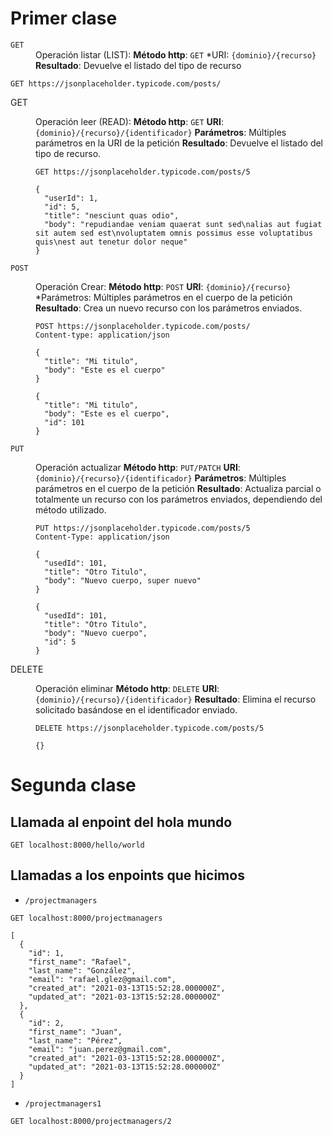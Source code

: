 * Primer clase

+ =GET= :: Operación listar (LIST):
  *Método http*: =GET=
  *URI: ={dominio}/{recurso}=
  *Resultado*: Devuelve el listado del tipo de recurso

#+begin_src http :pretty
GET https://jsonplaceholder.typicode.com/posts/
#+end_src

#+RESULTS:
#+begin_example
[
  {
    "userId": 1,
    "id": 1,
    "title": "sunt aut facere repellat provident occaecati excepturi optio reprehenderit",
    "body": "quia et suscipit\nsuscipit recusandae consequuntur expedita et cum\nreprehenderit molestiae ut ut quas totam\nnostrum rerum est autem sunt rem eveniet architecto"
  },
  {
    "userId": 1,
    "id": 2,
    "title": "qui est esse",
    "body": "est rerum tempore vitae\nsequi sint nihil reprehenderit dolor beatae ea dolores neque\nfugiat blanditiis voluptate porro vel nihil molestiae ut reiciendis\nqui aperiam non debitis possimus qui neque nisi nulla"
  },
  {
    "userId": 1,
    "id": 3,
    "title": "ea molestias quasi exercitationem repellat qui ipsa sit aut",
    "body": "et iusto sed quo iure\nvoluptatem occaecati omnis eligendi aut ad\nvoluptatem doloribus vel accusantium quis pariatur\nmolestiae porro eius odio et labore et velit aut"
  },
  {
    "userId": 1,
    "id": 4,
    "title": "eum et est occaecati",
    "body": "ullam et saepe reiciendis voluptatem adipisci\nsit amet autem assumenda provident rerum culpa\nquis hic commodi nesciunt rem tenetur doloremque ipsam iure\nquis sunt voluptatem rerum illo velit"
  },
  {
    "userId": 1,
    "id": 5,
    "title": "nesciunt quas odio",
    "body": "repudiandae veniam quaerat sunt sed\nalias aut fugiat sit autem sed est\nvoluptatem omnis possimus esse voluptatibus quis\nest aut tenetur dolor neque"
  },
  {
    "userId": 1,
    "id": 6,
    "title": "dolorem eum magni eos aperiam quia",
    "body": "ut aspernatur corporis harum nihil quis provident sequi\nmollitia nobis aliquid molestiae\nperspiciatis et ea nemo ab reprehenderit accusantium quas\nvoluptate dolores velit et doloremque molestiae"
  },
  {
    "userId": 1,
    "id": 7,
    "title": "magnam facilis autem",
    "body": "dolore placeat quibusdam ea quo vitae\nmagni quis enim qui quis quo nemo aut saepe\nquidem repellat excepturi ut quia\nsunt ut sequi eos ea sed quas"
  },
  {
    "userId": 1,
    "id": 8,
    "title": "dolorem dolore est ipsam",
    "body": "dignissimos aperiam dolorem qui eum\nfacilis quibusdam animi sint suscipit qui sint possimus cum\nquaerat magni maiores excepturi\nipsam ut commodi dolor voluptatum modi aut vitae"
  },
  {
    "userId": 1,
    "id": 9,
    "title": "nesciunt iure omnis dolorem tempora et accusantium",
    "body": "consectetur animi nesciunt iure dolore\nenim quia ad\nveniam autem ut quam aut nobis\net est aut quod aut provident voluptas autem voluptas"
  },
  {
    "userId": 1,
    "id": 10,
    "title": "optio molestias id quia eum",
    "body": "quo et expedita modi cum officia vel magni\ndoloribus qui repudiandae\nvero nisi sit\nquos veniam quod sed accusamus veritatis error"
  },
  {
    "userId": 2,
    "id": 11,
    "title": "et ea vero quia laudantium autem",
    "body": "delectus reiciendis molestiae occaecati non minima eveniet qui voluptatibus\naccusamus in eum beatae sit\nvel qui neque voluptates ut commodi qui incidunt\nut animi commodi"
  },
  {
    "userId": 2,
    "id": 12,
    "title": "in quibusdam tempore odit est dolorem",
    "body": "itaque id aut magnam\npraesentium quia et ea odit et ea voluptas et\nsapiente quia nihil amet occaecati quia id voluptatem\nincidunt ea est distinctio odio"
  },
  {
    "userId": 2,
    "id": 13,
    "title": "dolorum ut in voluptas mollitia et saepe quo animi",
    "body": "aut dicta possimus sint mollitia voluptas commodi quo doloremque\niste corrupti reiciendis voluptatem eius rerum\nsit cumque quod eligendi laborum minima\nperferendis recusandae assumenda consectetur porro architecto ipsum ipsam"
  },
  {
    "userId": 2,
    "id": 14,
    "title": "voluptatem eligendi optio",
    "body": "fuga et accusamus dolorum perferendis illo voluptas\nnon doloremque neque facere\nad qui dolorum molestiae beatae\nsed aut voluptas totam sit illum"
  },
  {
    "userId": 2,
    "id": 15,
    "title": "eveniet quod temporibus",
    "body": "reprehenderit quos placeat\nvelit minima officia dolores impedit repudiandae molestiae nam\nvoluptas recusandae quis delectus\nofficiis harum fugiat vitae"
  },
  {
    "userId": 2,
    "id": 16,
    "title": "sint suscipit perspiciatis velit dolorum rerum ipsa laboriosam odio",
    "body": "suscipit nam nisi quo aperiam aut\nasperiores eos fugit maiores voluptatibus quia\nvoluptatem quis ullam qui in alias quia est\nconsequatur magni mollitia accusamus ea nisi voluptate dicta"
  },
  {
    "userId": 2,
    "id": 17,
    "title": "fugit voluptas sed molestias voluptatem provident",
    "body": "eos voluptas et aut odit natus earum\naspernatur fuga molestiae ullam\ndeserunt ratione qui eos\nqui nihil ratione nemo velit ut aut id quo"
  },
  {
    "userId": 2,
    "id": 18,
    "title": "voluptate et itaque vero tempora molestiae",
    "body": "eveniet quo quis\nlaborum totam consequatur non dolor\nut et est repudiandae\nest voluptatem vel debitis et magnam"
  },
  {
    "userId": 2,
    "id": 19,
    "title": "adipisci placeat illum aut reiciendis qui",
    "body": "illum quis cupiditate provident sit magnam\nea sed aut omnis\nveniam maiores ullam consequatur atque\nadipisci quo iste expedita sit quos voluptas"
  },
  {
    "userId": 2,
    "id": 20,
    "title": "doloribus ad provident suscipit at",
    "body": "qui consequuntur ducimus possimus quisquam amet similique\nsuscipit porro ipsam amet\neos veritatis officiis exercitationem vel fugit aut necessitatibus totam\nomnis rerum consequatur expedita quidem cumque explicabo"
  },
  {
    "userId": 3,
    "id": 21,
    "title": "asperiores ea ipsam voluptatibus modi minima quia sint",
    "body": "repellat aliquid praesentium dolorem quo\nsed totam minus non itaque\nnihil labore molestiae sunt dolor eveniet hic recusandae veniam\ntempora et tenetur expedita sunt"
  },
  {
    "userId": 3,
    "id": 22,
    "title": "dolor sint quo a velit explicabo quia nam",
    "body": "eos qui et ipsum ipsam suscipit aut\nsed omnis non odio\nexpedita earum mollitia molestiae aut atque rem suscipit\nnam impedit esse"
  },
  {
    "userId": 3,
    "id": 23,
    "title": "maxime id vitae nihil numquam",
    "body": "veritatis unde neque eligendi\nquae quod architecto quo neque vitae\nest illo sit tempora doloremque fugit quod\net et vel beatae sequi ullam sed tenetur perspiciatis"
  },
  {
    "userId": 3,
    "id": 24,
    "title": "autem hic labore sunt dolores incidunt",
    "body": "enim et ex nulla\nomnis voluptas quia qui\nvoluptatem consequatur numquam aliquam sunt\ntotam recusandae id dignissimos aut sed asperiores deserunt"
  },
  {
    "userId": 3,
    "id": 25,
    "title": "rem alias distinctio quo quis",
    "body": "ullam consequatur ut\nomnis quis sit vel consequuntur\nipsa eligendi ipsum molestiae et omnis error nostrum\nmolestiae illo tempore quia et distinctio"
  },
  {
    "userId": 3,
    "id": 26,
    "title": "est et quae odit qui non",
    "body": "similique esse doloribus nihil accusamus\nomnis dolorem fuga consequuntur reprehenderit fugit recusandae temporibus\nperspiciatis cum ut laudantium\nomnis aut molestiae vel vero"
  },
  {
    "userId": 3,
    "id": 27,
    "title": "quasi id et eos tenetur aut quo autem",
    "body": "eum sed dolores ipsam sint possimus debitis occaecati\ndebitis qui qui et\nut placeat enim earum aut odit facilis\nconsequatur suscipit necessitatibus rerum sed inventore temporibus consequatur"
  },
  {
    "userId": 3,
    "id": 28,
    "title": "delectus ullam et corporis nulla voluptas sequi",
    "body": "non et quaerat ex quae ad maiores\nmaiores recusandae totam aut blanditiis mollitia quas illo\nut voluptatibus voluptatem\nsimilique nostrum eum"
  },
  {
    "userId": 3,
    "id": 29,
    "title": "iusto eius quod necessitatibus culpa ea",
    "body": "odit magnam ut saepe sed non qui\ntempora atque nihil\naccusamus illum doloribus illo dolor\neligendi repudiandae odit magni similique sed cum maiores"
  },
  {
    "userId": 3,
    "id": 30,
    "title": "a quo magni similique perferendis",
    "body": "alias dolor cumque\nimpedit blanditiis non eveniet odio maxime\nblanditiis amet eius quis tempora quia autem rem\na provident perspiciatis quia"
  },
  {
    "userId": 4,
    "id": 31,
    "title": "ullam ut quidem id aut vel consequuntur",
    "body": "debitis eius sed quibusdam non quis consectetur vitae\nimpedit ut qui consequatur sed aut in\nquidem sit nostrum et maiores adipisci atque\nquaerat voluptatem adipisci repudiandae"
  },
  {
    "userId": 4,
    "id": 32,
    "title": "doloremque illum aliquid sunt",
    "body": "deserunt eos nobis asperiores et hic\nest debitis repellat molestiae optio\nnihil ratione ut eos beatae quibusdam distinctio maiores\nearum voluptates et aut adipisci ea maiores voluptas maxime"
  },
  {
    "userId": 4,
    "id": 33,
    "title": "qui explicabo molestiae dolorem",
    "body": "rerum ut et numquam laborum odit est sit\nid qui sint in\nquasi tenetur tempore aperiam et quaerat qui in\nrerum officiis sequi cumque quod"
  },
  {
    "userId": 4,
    "id": 34,
    "title": "magnam ut rerum iure",
    "body": "ea velit perferendis earum ut voluptatem voluptate itaque iusto\ntotam pariatur in\nnemo voluptatem voluptatem autem magni tempora minima in\nest distinctio qui assumenda accusamus dignissimos officia nesciunt nobis"
  },
  {
    "userId": 4,
    "id": 35,
    "title": "id nihil consequatur molestias animi provident",
    "body": "nisi error delectus possimus ut eligendi vitae\nplaceat eos harum cupiditate facilis reprehenderit voluptatem beatae\nmodi ducimus quo illum voluptas eligendi\net nobis quia fugit"
  },
  {
    "userId": 4,
    "id": 36,
    "title": "fuga nam accusamus voluptas reiciendis itaque",
    "body": "ad mollitia et omnis minus architecto odit\nvoluptas doloremque maxime aut non ipsa qui alias veniam\nblanditiis culpa aut quia nihil cumque facere et occaecati\nqui aspernatur quia eaque ut aperiam inventore"
  },
  {
    "userId": 4,
    "id": 37,
    "title": "provident vel ut sit ratione est",
    "body": "debitis et eaque non officia sed nesciunt pariatur vel\nvoluptatem iste vero et ea\nnumquam aut expedita ipsum nulla in\nvoluptates omnis consequatur aut enim officiis in quam qui"
  },
  {
    "userId": 4,
    "id": 38,
    "title": "explicabo et eos deleniti nostrum ab id repellendus",
    "body": "animi esse sit aut sit nesciunt assumenda eum voluptas\nquia voluptatibus provident quia necessitatibus ea\nrerum repudiandae quia voluptatem delectus fugit aut id quia\nratione optio eos iusto veniam iure"
  },
  {
    "userId": 4,
    "id": 39,
    "title": "eos dolorem iste accusantium est eaque quam",
    "body": "corporis rerum ducimus vel eum accusantium\nmaxime aspernatur a porro possimus iste omnis\nest in deleniti asperiores fuga aut\nvoluptas sapiente vel dolore minus voluptatem incidunt ex"
  },
  {
    "userId": 4,
    "id": 40,
    "title": "enim quo cumque",
    "body": "ut voluptatum aliquid illo tenetur nemo sequi quo facilis\nipsum rem optio mollitia quas\nvoluptatem eum voluptas qui\nunde omnis voluptatem iure quasi maxime voluptas nam"
  },
  {
    "userId": 5,
    "id": 41,
    "title": "non est facere",
    "body": "molestias id nostrum\nexcepturi molestiae dolore omnis repellendus quaerat saepe\nconsectetur iste quaerat tenetur asperiores accusamus ex ut\nnam quidem est ducimus sunt debitis saepe"
  },
  {
    "userId": 5,
    "id": 42,
    "title": "commodi ullam sint et excepturi error explicabo praesentium voluptas",
    "body": "odio fugit voluptatum ducimus earum autem est incidunt voluptatem\nodit reiciendis aliquam sunt sequi nulla dolorem\nnon facere repellendus voluptates quia\nratione harum vitae ut"
  },
  {
    "userId": 5,
    "id": 43,
    "title": "eligendi iste nostrum consequuntur adipisci praesentium sit beatae perferendis",
    "body": "similique fugit est\nillum et dolorum harum et voluptate eaque quidem\nexercitationem quos nam commodi possimus cum odio nihil nulla\ndolorum exercitationem magnam ex et a et distinctio debitis"
  },
  {
    "userId": 5,
    "id": 44,
    "title": "optio dolor molestias sit",
    "body": "temporibus est consectetur dolore\net libero debitis vel velit laboriosam quia\nipsum quibusdam qui itaque fuga rem aut\nea et iure quam sed maxime ut distinctio quae"
  },
  {
    "userId": 5,
    "id": 45,
    "title": "ut numquam possimus omnis eius suscipit laudantium iure",
    "body": "est natus reiciendis nihil possimus aut provident\nex et dolor\nrepellat pariatur est\nnobis rerum repellendus dolorem autem"
  },
  {
    "userId": 5,
    "id": 46,
    "title": "aut quo modi neque nostrum ducimus",
    "body": "voluptatem quisquam iste\nvoluptatibus natus officiis facilis dolorem\nquis quas ipsam\nvel et voluptatum in aliquid"
  },
  {
    "userId": 5,
    "id": 47,
    "title": "quibusdam cumque rem aut deserunt",
    "body": "voluptatem assumenda ut qui ut cupiditate aut impedit veniam\noccaecati nemo illum voluptatem laudantium\nmolestiae beatae rerum ea iure soluta nostrum\neligendi et voluptate"
  },
  {
    "userId": 5,
    "id": 48,
    "title": "ut voluptatem illum ea doloribus itaque eos",
    "body": "voluptates quo voluptatem facilis iure occaecati\nvel assumenda rerum officia et\nillum perspiciatis ab deleniti\nlaudantium repellat ad ut et autem reprehenderit"
  },
  {
    "userId": 5,
    "id": 49,
    "title": "laborum non sunt aut ut assumenda perspiciatis voluptas",
    "body": "inventore ab sint\nnatus fugit id nulla sequi architecto nihil quaerat\neos tenetur in in eum veritatis non\nquibusdam officiis aspernatur cumque aut commodi aut"
  },
  {
    "userId": 5,
    "id": 50,
    "title": "repellendus qui recusandae incidunt voluptates tenetur qui omnis exercitationem",
    "body": "error suscipit maxime adipisci consequuntur recusandae\nvoluptas eligendi et est et voluptates\nquia distinctio ab amet quaerat molestiae et vitae\nadipisci impedit sequi nesciunt quis consectetur"
  },
  {
    "userId": 6,
    "id": 51,
    "title": "soluta aliquam aperiam consequatur illo quis voluptas",
    "body": "sunt dolores aut doloribus\ndolore doloribus voluptates tempora et\ndoloremque et quo\ncum asperiores sit consectetur dolorem"
  },
  {
    "userId": 6,
    "id": 52,
    "title": "qui enim et consequuntur quia animi quis voluptate quibusdam",
    "body": "iusto est quibusdam fuga quas quaerat molestias\na enim ut sit accusamus enim\ntemporibus iusto accusantium provident architecto\nsoluta esse reprehenderit qui laborum"
  },
  {
    "userId": 6,
    "id": 53,
    "title": "ut quo aut ducimus alias",
    "body": "minima harum praesentium eum rerum illo dolore\nquasi exercitationem rerum nam\nporro quis neque quo\nconsequatur minus dolor quidem veritatis sunt non explicabo similique"
  },
  {
    "userId": 6,
    "id": 54,
    "title": "sit asperiores ipsam eveniet odio non quia",
    "body": "totam corporis dignissimos\nvitae dolorem ut occaecati accusamus\nex velit deserunt\net exercitationem vero incidunt corrupti mollitia"
  },
  {
    "userId": 6,
    "id": 55,
    "title": "sit vel voluptatem et non libero",
    "body": "debitis excepturi ea perferendis harum libero optio\neos accusamus cum fuga ut sapiente repudiandae\net ut incidunt omnis molestiae\nnihil ut eum odit"
  },
  {
    "userId": 6,
    "id": 56,
    "title": "qui et at rerum necessitatibus",
    "body": "aut est omnis dolores\nneque rerum quod ea rerum velit pariatur beatae excepturi\net provident voluptas corrupti\ncorporis harum reprehenderit dolores eligendi"
  },
  {
    "userId": 6,
    "id": 57,
    "title": "sed ab est est",
    "body": "at pariatur consequuntur earum quidem\nquo est laudantium soluta voluptatem\nqui ullam et est\net cum voluptas voluptatum repellat est"
  },
  {
    "userId": 6,
    "id": 58,
    "title": "voluptatum itaque dolores nisi et quasi",
    "body": "veniam voluptatum quae adipisci id\net id quia eos ad et dolorem\naliquam quo nisi sunt eos impedit error\nad similique veniam"
  },
  {
    "userId": 6,
    "id": 59,
    "title": "qui commodi dolor at maiores et quis id accusantium",
    "body": "perspiciatis et quam ea autem temporibus non voluptatibus qui\nbeatae a earum officia nesciunt dolores suscipit voluptas et\nanimi doloribus cum rerum quas et magni\net hic ut ut commodi expedita sunt"
  },
  {
    "userId": 6,
    "id": 60,
    "title": "consequatur placeat omnis quisquam quia reprehenderit fugit veritatis facere",
    "body": "asperiores sunt ab assumenda cumque modi velit\nqui esse omnis\nvoluptate et fuga perferendis voluptas\nillo ratione amet aut et omnis"
  },
  {
    "userId": 7,
    "id": 61,
    "title": "voluptatem doloribus consectetur est ut ducimus",
    "body": "ab nemo optio odio\ndelectus tenetur corporis similique nobis repellendus rerum omnis facilis\nvero blanditiis debitis in nesciunt doloribus dicta dolores\nmagnam minus velit"
  },
  {
    "userId": 7,
    "id": 62,
    "title": "beatae enim quia vel",
    "body": "enim aspernatur illo distinctio quae praesentium\nbeatae alias amet delectus qui voluptate distinctio\nodit sint accusantium autem omnis\nquo molestiae omnis ea eveniet optio"
  },
  {
    "userId": 7,
    "id": 63,
    "title": "voluptas blanditiis repellendus animi ducimus error sapiente et suscipit",
    "body": "enim adipisci aspernatur nemo\nnumquam omnis facere dolorem dolor ex quis temporibus incidunt\nab delectus culpa quo reprehenderit blanditiis asperiores\naccusantium ut quam in voluptatibus voluptas ipsam dicta"
  },
  {
    "userId": 7,
    "id": 64,
    "title": "et fugit quas eum in in aperiam quod",
    "body": "id velit blanditiis\neum ea voluptatem\nmolestiae sint occaecati est eos perspiciatis\nincidunt a error provident eaque aut aut qui"
  },
  {
    "userId": 7,
    "id": 65,
    "title": "consequatur id enim sunt et et",
    "body": "voluptatibus ex esse\nsint explicabo est aliquid cumque adipisci fuga repellat labore\nmolestiae corrupti ex saepe at asperiores et perferendis\nnatus id esse incidunt pariatur"
  },
  {
    "userId": 7,
    "id": 66,
    "title": "repudiandae ea animi iusto",
    "body": "officia veritatis tenetur vero qui itaque\nsint non ratione\nsed et ut asperiores iusto eos molestiae nostrum\nveritatis quibusdam et nemo iusto saepe"
  },
  {
    "userId": 7,
    "id": 67,
    "title": "aliquid eos sed fuga est maxime repellendus",
    "body": "reprehenderit id nostrum\nvoluptas doloremque pariatur sint et accusantium quia quod aspernatur\net fugiat amet\nnon sapiente et consequatur necessitatibus molestiae"
  },
  {
    "userId": 7,
    "id": 68,
    "title": "odio quis facere architecto reiciendis optio",
    "body": "magnam molestiae perferendis quisquam\nqui cum reiciendis\nquaerat animi amet hic inventore\nea quia deleniti quidem saepe porro velit"
  },
  {
    "userId": 7,
    "id": 69,
    "title": "fugiat quod pariatur odit minima",
    "body": "officiis error culpa consequatur modi asperiores et\ndolorum assumenda voluptas et vel qui aut vel rerum\nvoluptatum quisquam perspiciatis quia rerum consequatur totam quas\nsequi commodi repudiandae asperiores et saepe a"
  },
  {
    "userId": 7,
    "id": 70,
    "title": "voluptatem laborum magni",
    "body": "sunt repellendus quae\nest asperiores aut deleniti esse accusamus repellendus quia aut\nquia dolorem unde\neum tempora esse dolore"
  },
  {
    "userId": 8,
    "id": 71,
    "title": "et iusto veniam et illum aut fuga",
    "body": "occaecati a doloribus\niste saepe consectetur placeat eum voluptate dolorem et\nqui quo quia voluptas\nrerum ut id enim velit est perferendis"
  },
  {
    "userId": 8,
    "id": 72,
    "title": "sint hic doloribus consequatur eos non id",
    "body": "quam occaecati qui deleniti consectetur\nconsequatur aut facere quas exercitationem aliquam hic voluptas\nneque id sunt ut aut accusamus\nsunt consectetur expedita inventore velit"
  },
  {
    "userId": 8,
    "id": 73,
    "title": "consequuntur deleniti eos quia temporibus ab aliquid at",
    "body": "voluptatem cumque tenetur consequatur expedita ipsum nemo quia explicabo\naut eum minima consequatur\ntempore cumque quae est et\net in consequuntur voluptatem voluptates aut"
  },
  {
    "userId": 8,
    "id": 74,
    "title": "enim unde ratione doloribus quas enim ut sit sapiente",
    "body": "odit qui et et necessitatibus sint veniam\nmollitia amet doloremque molestiae commodi similique magnam et quam\nblanditiis est itaque\nquo et tenetur ratione occaecati molestiae tempora"
  },
  {
    "userId": 8,
    "id": 75,
    "title": "dignissimos eum dolor ut enim et delectus in",
    "body": "commodi non non omnis et voluptas sit\nautem aut nobis magnam et sapiente voluptatem\net laborum repellat qui delectus facilis temporibus\nrerum amet et nemo voluptate expedita adipisci error dolorem"
  },
  {
    "userId": 8,
    "id": 76,
    "title": "doloremque officiis ad et non perferendis",
    "body": "ut animi facere\ntotam iusto tempore\nmolestiae eum aut et dolorem aperiam\nquaerat recusandae totam odio"
  },
  {
    "userId": 8,
    "id": 77,
    "title": "necessitatibus quasi exercitationem odio",
    "body": "modi ut in nulla repudiandae dolorum nostrum eos\naut consequatur omnis\nut incidunt est omnis iste et quam\nvoluptates sapiente aliquam asperiores nobis amet corrupti repudiandae provident"
  },
  {
    "userId": 8,
    "id": 78,
    "title": "quam voluptatibus rerum veritatis",
    "body": "nobis facilis odit tempore cupiditate quia\nassumenda doloribus rerum qui ea\nillum et qui totam\naut veniam repellendus"
  },
  {
    "userId": 8,
    "id": 79,
    "title": "pariatur consequatur quia magnam autem omnis non amet",
    "body": "libero accusantium et et facere incidunt sit dolorem\nnon excepturi qui quia sed laudantium\nquisquam molestiae ducimus est\nofficiis esse molestiae iste et quos"
  },
  {
    "userId": 8,
    "id": 80,
    "title": "labore in ex et explicabo corporis aut quas",
    "body": "ex quod dolorem ea eum iure qui provident amet\nquia qui facere excepturi et repudiandae\nasperiores molestias provident\nminus incidunt vero fugit rerum sint sunt excepturi provident"
  },
  {
    "userId": 9,
    "id": 81,
    "title": "tempora rem veritatis voluptas quo dolores vero",
    "body": "facere qui nesciunt est voluptatum voluptatem nisi\nsequi eligendi necessitatibus ea at rerum itaque\nharum non ratione velit laboriosam quis consequuntur\nex officiis minima doloremque voluptas ut aut"
  },
  {
    "userId": 9,
    "id": 82,
    "title": "laudantium voluptate suscipit sunt enim enim",
    "body": "ut libero sit aut totam inventore sunt\nporro sint qui sunt molestiae\nconsequatur cupiditate qui iste ducimus adipisci\ndolor enim assumenda soluta laboriosam amet iste delectus hic"
  },
  {
    "userId": 9,
    "id": 83,
    "title": "odit et voluptates doloribus alias odio et",
    "body": "est molestiae facilis quis tempora numquam nihil qui\nvoluptate sapiente consequatur est qui\nnecessitatibus autem aut ipsa aperiam modi dolore numquam\nreprehenderit eius rem quibusdam"
  },
  {
    "userId": 9,
    "id": 84,
    "title": "optio ipsam molestias necessitatibus occaecati facilis veritatis dolores aut",
    "body": "sint molestiae magni a et quos\neaque et quasi\nut rerum debitis similique veniam\nrecusandae dignissimos dolor incidunt consequatur odio"
  },
  {
    "userId": 9,
    "id": 85,
    "title": "dolore veritatis porro provident adipisci blanditiis et sunt",
    "body": "similique sed nisi voluptas iusto omnis\nmollitia et quo\nassumenda suscipit officia magnam sint sed tempora\nenim provident pariatur praesentium atque animi amet ratione"
  },
  {
    "userId": 9,
    "id": 86,
    "title": "placeat quia et porro iste",
    "body": "quasi excepturi consequatur iste autem temporibus sed molestiae beatae\net quaerat et esse ut\nvoluptatem occaecati et vel explicabo autem\nasperiores pariatur deserunt optio"
  },
  {
    "userId": 9,
    "id": 87,
    "title": "nostrum quis quasi placeat",
    "body": "eos et molestiae\nnesciunt ut a\ndolores perspiciatis repellendus repellat aliquid\nmagnam sint rem ipsum est"
  },
  {
    "userId": 9,
    "id": 88,
    "title": "sapiente omnis fugit eos",
    "body": "consequatur omnis est praesentium\nducimus non iste\nneque hic deserunt\nvoluptatibus veniam cum et rerum sed"
  },
  {
    "userId": 9,
    "id": 89,
    "title": "sint soluta et vel magnam aut ut sed qui",
    "body": "repellat aut aperiam totam temporibus autem et\narchitecto magnam ut\nconsequatur qui cupiditate rerum quia soluta dignissimos nihil iure\ntempore quas est"
  },
  {
    "userId": 9,
    "id": 90,
    "title": "ad iusto omnis odit dolor voluptatibus",
    "body": "minus omnis soluta quia\nqui sed adipisci voluptates illum ipsam voluptatem\neligendi officia ut in\neos soluta similique molestias praesentium blanditiis"
  },
  {
    "userId": 10,
    "id": 91,
    "title": "aut amet sed",
    "body": "libero voluptate eveniet aperiam sed\nsunt placeat suscipit molestias\nsimilique fugit nam natus\nexpedita consequatur consequatur dolores quia eos et placeat"
  },
  {
    "userId": 10,
    "id": 92,
    "title": "ratione ex tenetur perferendis",
    "body": "aut et excepturi dicta laudantium sint rerum nihil\nlaudantium et at\na neque minima officia et similique libero et\ncommodi voluptate qui"
  },
  {
    "userId": 10,
    "id": 93,
    "title": "beatae soluta recusandae",
    "body": "dolorem quibusdam ducimus consequuntur dicta aut quo laboriosam\nvoluptatem quis enim recusandae ut sed sunt\nnostrum est odit totam\nsit error sed sunt eveniet provident qui nulla"
  },
  {
    "userId": 10,
    "id": 94,
    "title": "qui qui voluptates illo iste minima",
    "body": "aspernatur expedita soluta quo ab ut similique\nexpedita dolores amet\nsed temporibus distinctio magnam saepe deleniti\nomnis facilis nam ipsum natus sint similique omnis"
  },
  {
    "userId": 10,
    "id": 95,
    "title": "id minus libero illum nam ad officiis",
    "body": "earum voluptatem facere provident blanditiis velit laboriosam\npariatur accusamus odio saepe\ncumque dolor qui a dicta ab doloribus consequatur omnis\ncorporis cupiditate eaque assumenda ad nesciunt"
  },
  {
    "userId": 10,
    "id": 96,
    "title": "quaerat velit veniam amet cupiditate aut numquam ut sequi",
    "body": "in non odio excepturi sint eum\nlabore voluptates vitae quia qui et\ninventore itaque rerum\nveniam non exercitationem delectus aut"
  },
  {
    "userId": 10,
    "id": 97,
    "title": "quas fugiat ut perspiciatis vero provident",
    "body": "eum non blanditiis soluta porro quibusdam voluptas\nvel voluptatem qui placeat dolores qui velit aut\nvel inventore aut cumque culpa explicabo aliquid at\nperspiciatis est et voluptatem dignissimos dolor itaque sit nam"
  },
  {
    "userId": 10,
    "id": 98,
    "title": "laboriosam dolor voluptates",
    "body": "doloremque ex facilis sit sint culpa\nsoluta assumenda eligendi non ut eius\nsequi ducimus vel quasi\nveritatis est dolores"
  },
  {
    "userId": 10,
    "id": 99,
    "title": "temporibus sit alias delectus eligendi possimus magni",
    "body": "quo deleniti praesentium dicta non quod\naut est molestias\nmolestias et officia quis nihil\nitaque dolorem quia"
  },
  {
    "userId": 10,
    "id": 100,
    "title": "at nam consequatur ea labore ea harum",
    "body": "cupiditate quo est a modi nesciunt soluta\nipsa voluptas error itaque dicta in\nautem qui minus magnam et distinctio eum\naccusamus ratione error aut"
  }
]
#+end_example

+ GET :: Operación leer (READ):
  *Método http*: =GET=
  *URI*: ={dominio}/{recurso}/{identificador}=
  *Parámetros*: Múltiples parámetros en la URI de la petición
  *Resultado*: Devuelve el listado del tipo de recurso.

  #+begin_src http :pretty
    GET https://jsonplaceholder.typicode.com/posts/5
  #+end_src

  #+RESULTS:
  : {
  :   "userId": 1,
  :   "id": 5,
  :   "title": "nesciunt quas odio",
  :   "body": "repudiandae veniam quaerat sunt sed\nalias aut fugiat sit autem sed est\nvoluptatem omnis possimus esse voluptatibus quis\nest aut tenetur dolor neque"
  : }

+ =POST= :: Operación Crear:
  *Método http*: =POST=
  *URI*: ={dominio}/{recurso}=
  *Parámetros: Múltiples parámetros en el cuerpo de la petición
  *Resultado*: Crea un nuevo recurso con los parámetros enviados.

  #+begin_src http :pretty
    POST https://jsonplaceholder.typicode.com/posts/
    Content-type: application/json

    {
      "title": "Mi titulo",
      "body": "Este es el cuerpo"
    }
  #+end_src

  #+RESULTS:
  : {
  :   "title": "Mi titulo",
  :   "body": "Este es el cuerpo",
  :   "id": 101
  : }

+ =PUT= :: Operación actualizar
  *Método http*: =PUT/PATCH=
  *URI*: ={dominio}/{recurso}/{identificador}=
  *Parámetros*: Múltiples parámetros en el cuerpo de la petición
  *Resultado*: Actualiza parcial o totalmente un recurso con los
  parámetros enviados, dependiendo del método utilizado.

  #+begin_src http :pretty
    PUT https://jsonplaceholder.typicode.com/posts/5
    Content-Type: application/json

    {
      "usedId": 101,
      "title": "Otro Titulo",
      "body": "Nuevo cuerpo, super nuevo"
    }
  #+end_src

  #+RESULTS:
  : {
  :   "usedId": 101,
  :   "title": "Otro Titulo",
  :   "body": "Nuevo cuerpo",
  :   "id": 5
  : }

+ DELETE :: Operación eliminar
  *Método http*: =DELETE=
  *URI*: ={dominio}/{recurso}/{identificador}=
  *Resultado*: Elimina el recurso solicitado basándose en el
  identificador enviado.

  #+begin_src http :pretty
    DELETE https://jsonplaceholder.typicode.com/posts/5
  #+end_src

  #+RESULTS:
  : {}
* Segunda clase
** Llamada al enpoint del hola mundo

#+begin_src http :pretty
  GET localhost:8000/hello/world
#+end_src

#+RESULTS:
#+begin_example
<!DOCTYPE html>
<html>
<head>
  <meta name="generator" content=
  "HTML Tidy for HTML5 for Apple macOS version 5.6.0">
  <title></title>
</head>
<body>
  ¡Saludos de a la banda!
</body>
</html>
#+end_example

** Llamadas a los enpoints que hicimos

+ =/projectmanagers=

#+begin_src http :pretty
  GET localhost:8000/projectmanagers
#+end_src

#+RESULTS:

#+begin_example
[
  {
    "id": 1,
    "first_name": "Rafael",
    "last_name": "González",
    "email": "rafael.glez@gmail.com",
    "created_at": "2021-03-13T15:52:28.000000Z",
    "updated_at": "2021-03-13T15:52:28.000000Z"
  },
  {
    "id": 2,
    "first_name": "Juan",
    "last_name": "Pérez",
    "email": "juan.perez@gmail.com",
    "created_at": "2021-03-13T15:52:28.000000Z",
    "updated_at": "2021-03-13T15:52:28.000000Z"
  }
]
#+end_example

+ =/projectmanagers1=

#+begin_src http :pretty
  GET localhost:8000/projectmanagers/2
#+end_src

#+RESULTS:
: {
:   "id": 2,
:   "first_name": "Juan",
:   "last_name": "Pérez",
:   "email": "juan.perez@gmail.com",
:   "created_at": "2021-03-13T15:52:28.000000Z",
:   "updated_at": "2021-03-13T15:52:28.000000Z"
: }
